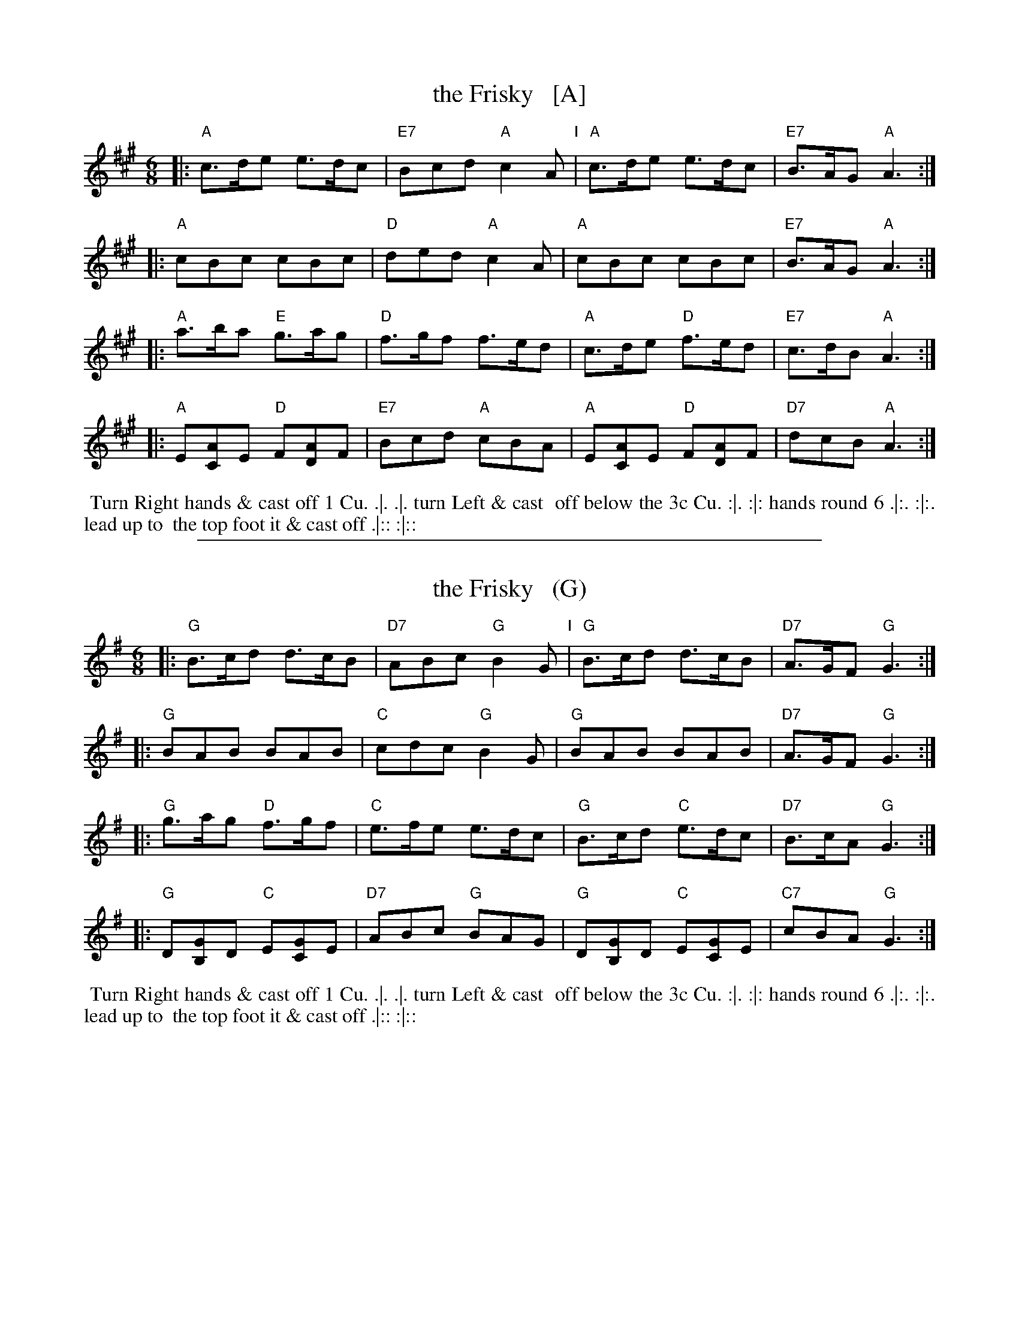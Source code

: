 X: 35
T: the Frisky   [A]
R: jig
M: 6/8
L: 1/8
Z: 2011 John Chambers <jc:trillian.mit.edu>
B: Charles & Samuel Thompson eds "Twenty Four Country Dances", London 1774, p.18 #1
K: A
% - - - - - - - - - - - - - - - - - - - - - - - - -
|: "A"c>de e>dc | "E7"Bcd "A"c2A "I"| "A"c>de e>dc | "E7"B>AG "A"A3 :|
|: "A"cBc cBc | "D"ded "A"c2A | "A"cBc cBc | "E7"B>AG "A"A3 :|
|: "A"a>ba "E"g>ag | "D"f>gf f>ed | "A"c>de "D"f>ed | "E7"c>dB "A"A3 :|
|: "A"E[AC]E "D"F[AD]F | "E7"Bcd "A"cBA | "A"E[AC]E "D"F[AD]F | "D7"dcB "A"A3 :|
% - - - - - - - - Dance description - - - - - - - -
%%begintext align
%% Turn Right hands & cast off 1 Cu. .|. .|. turn Left & cast
%% off below the 3c Cu. :|. :|: hands round 6 .|:. :|:. lead up to
%% the top foot it & cast off .|:: :|::
%%endtext

%%sep 1 1 500
X: 35
T: the Frisky   (G)
R: jig
M: 6/8
L: 1/8
Z: 2011 John Chambers <jc:trillian.mit.edu>
B: Charles & Samuel Thompson eds "Twenty Four Country Dances", London 1774, p.18 #1
K: G
% - - - - - - - - - - - - - - - - - - - - - - - - -
|: "G"B>cd d>cB | "D7"ABc "G"B2G "I"| "G"B>cd d>cB | "D7"A>GF "G"G3 :|
|: "G"BAB BAB | "C"cdc "G"B2G | "G"BAB BAB | "D7"A>GF "G"G3 :|
|: "G"g>ag "D"f>gf | "C"e>fe e>dc | "G"B>cd "C"e>dc | "D7"B>cA "G"G3 :|
|: "G"D[GB,]D "C"E[GC]E | "D7"ABc "G"BAG | "G"D[GB,]D "C"E[GC]E | "C7"cBA "G"G3 :|
% - - - - - - - - Dance description - - - - - - - -
%%begintext align
%% Turn Right hands & cast off 1 Cu. .|. .|. turn Left & cast
%% off below the 3c Cu. :|. :|: hands round 6 .|:. :|:. lead up to
%% the top foot it & cast off .|:: :|::
%%endtext
